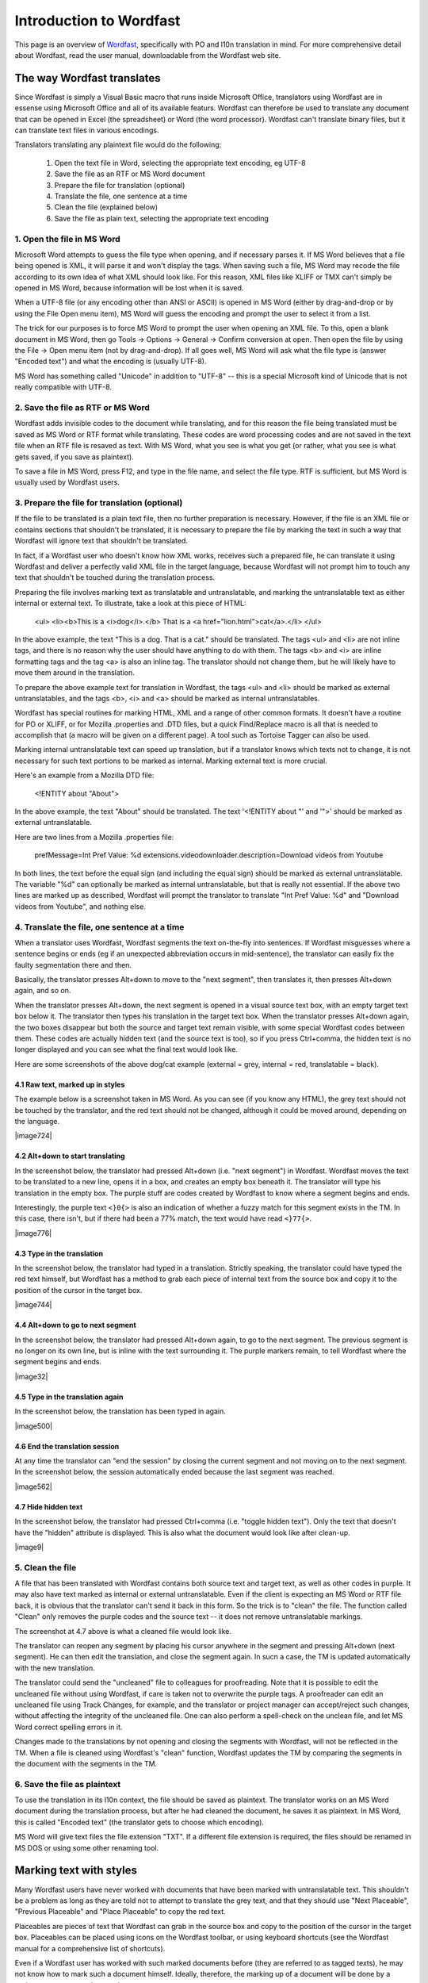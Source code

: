 
.. _../pages/guide/introduction_to_wordfast#introduction_to_wordfast:

Introduction to Wordfast
************************

This page is an overview of `Wordfast <http://www.wordfast.net/>`_, specifically with PO and l10n translation in mind.  For more comprehensive detail about Wordfast, read the user manual, downloadable from the Wordfast web site.

.. _../pages/guide/introduction_to_wordfast#the_way_wordfast_translates:

The way Wordfast translates
===========================

Since Wordfast is simply a Visual Basic macro that runs inside Microsoft Office, translators using Wordfast are in essense using Microsoft Office and all of its available featurs.  Wordfast can therefore be used to translate any document that can be opened in Excel (the spreadsheet) or Word (the word processor).  Wordfast can't translate binary files, but it can translate text files in various encodings.

Translators translating any plaintext file would do the following:

  1. Open the text file in Word, selecting the appropriate text encoding, eg UTF-8
  2. Save the file as an RTF or MS Word document
  3. Prepare the file for translation (optional)
  4. Translate the file, one sentence at a time
  5. Clean the file (explained below)
  6. Save the file as plain text, selecting the appropriate text encoding

.. _../pages/guide/introduction_to_wordfast#1._open_the_file_in_ms_word:

1. Open the file in MS Word
---------------------------

Microsoft Word attempts to guess the file type when opening, and if necessary parses it.  If MS Word believes that a file being opened is XML, it will parse it and won't display the tags.  When saving such a file, MS Word may recode the file according to its own idea of what XML should look like.  For this reason, XML files like XLIFF or TMX can't simply be opened in MS Word, because information will be lost when it is saved.

When a UTF-8 file (or any encoding other than ANSI or ASCII) is opened in MS Word (either by drag-and-drop or by using the File Open menu item), MS Word will guess the encoding and prompt the user to select it from a list.

The trick for our purposes is to force MS Word to prompt the user when opening an XML file.  To this, open a blank document in MS Word, then go Tools -> Options -> General -> Confirm conversion at open.  Then open the file by using the File -> Open menu item (not by drag-and-drop).  If all goes well, MS Word will ask what the file type is (answer "Encoded text") and what the encoding is (usually UTF-8).

MS Word has something called "Unicode" in addition to "UTF-8" -- this is a special Microsoft kind of Unicode that is not really compatible with UTF-8.

.. _../pages/guide/introduction_to_wordfast#2._save_the_file_as_rtf_or_ms_word:

2. Save the file as RTF or MS Word
----------------------------------

Wordfast adds invisible codes to the document while translating, and for this reason the file being translated must be saved as MS Word or RTF format while translating.  These codes are word processing codes and are not saved in the text file when an RTF file is resaved as text.  With MS Word, what you see is what you get (or rather, what you see is what gets saved, if you save as plaintext).

To save a file in MS Word, press F12, and type in the file name, and select the file type.  RTF is sufficient, but MS Word is usually used by Wordfast users.

.. _../pages/guide/introduction_to_wordfast#3._prepare_the_file_for_translation_optional:

3. Prepare the file for translation (optional)
----------------------------------------------

If the file to be translated is a plain text file, then no further preparation is necessary.  However, if the file is an XML file or contains sections that shouldn't be translated, it is necessary to prepare the file by marking the text in such a way that Wordfast will ignore text that shouldn't be translated.

In fact, if a Wordfast user who doesn't know how XML works, receives such a prepared file, he can translate it using Wordfast and deliver a perfectly valid XML file in the target language, because Wordfast will not prompt him to touch any text that shouldn't be touched during the translation process.

Preparing the file involves marking text as translatable and untranslatable, and marking the untranslatable text as either internal or external text.  To illustrate, take a look at this piece of HTML:

  <ul>
  <li><b>This is a <i>dog</i>.</b> That is a <a href="lion.html">cat</a>.</li>
  </ul>

In the above example, the text "This is a dog. That is a cat." should be translated.  The tags <ul> and <li> are not inline tags, and there is no reason why the user should have anything to do with them.  The tags <b> and <i> are inline formatting tags and the tag <a> is also an inline tag.  The translator should not change them, but he will likely have to move them around in the translation.

To prepare the above example text for translation in Wordfast, the tags <ul> and <li> should be marked as external untranslatables, and the tags <b>, <i> and <a> should be marked as internal untranslatables.

Wordfast has special routines for marking HTML, XML and a range of other common formats.  It doesn't have a routine for PO or XLIFF, or for Mozilla .properties and .DTD files, but a quick Find/Replace macro is all that is needed to accomplish that (a macro will be given on a different page).  A tool such as Tortoise Tagger can also be used.

Marking internal untranslatable text can speed up translation, but if a translator knows which texts not to change, it is not necessary for such text portions to be marked as internal.  Marking external text is more crucial.

Here's an example from a Mozilla DTD file:

  <!ENTITY about "About">

In the above example, the text "About" should be translated.  The text '<!ENTITY about "' and '">' should be marked as external untranslatable.

Here are two lines from a Mozilla .properties file:

  prefMessage=Int Pref Value: %d
  extensions.videodownloader.description=Download videos from Youtube

In both lines, the text before the equal sign (and including the equal sign) should be marked as external untranslatable.  The variable "%d" can optionally be marked as internal untranslatable, but that is really not essential.  If the above two lines are marked up as described, Wordfast will prompt the translator to translate "Int Pref Value: %d" and "Download videos from Youtube", and nothing else.

.. _../pages/guide/introduction_to_wordfast#4._translate_the_file,_one_sentence_at_a_time:

4. Translate the file, one sentence at a time
---------------------------------------------

When a translator uses Wordfast, Wordfast segments the text on-the-fly into sentences.  If Wordfast misguesses where a sentence begins or ends (eg if an unexpected abbreviation occurs in mid-sentence), the translator can easily fix the faulty segmentation there and then.

Basically, the translator presses Alt+down to move to the "next segment", then translates it, then presses Alt+down again, and so on.

When the translator presses Alt+down, the next segment is opened in a visual source text box, with an empty target text box below it.  The translator then types his translation in the target text box.  When the translator presses Alt+down again, the two boxes disappear but both the source and target text remain visible, with some special Wordfast codes between them.  These codes are actually hidden text (and the source text is too), so if you press Ctrl+comma, the hidden text is no longer displayed and you can see what the final text would look like.

Here are some screenshots of the above dog/cat example (external = grey, internal = red, translatable = black).

.. _../pages/guide/introduction_to_wordfast#4.1_raw_text,_marked_up_in_styles:

4.1 Raw text, marked up in styles
^^^^^^^^^^^^^^^^^^^^^^^^^^^^^^^^^

The example below is a screenshot taken in MS Word.  As you can see (if you know any HTML), the grey text should not be touched by the translator, and the red text should not be changed, although it could be moved around, depending on the language.

| |image724|

.. |image724| image:: guide:wordfast1.jpg

 |

.. _../pages/guide/introduction_to_wordfast#4.2_alt+down_to_start_translating:

4.2 Alt+down to start translating
^^^^^^^^^^^^^^^^^^^^^^^^^^^^^^^^^

In the screenshot below, the translator had pressed Alt+down (i.e. "next segment") in Wordfast.  Wordfast moves the text to be translated to a new line, opens it in a box, and creates an empty box beneath it.  The translator will type his translation in the empty box.  The purple stuff are codes created by Wordfast to know where a segment begins and ends.

Interestingly, the purple text ``<}0{>`` is also an indication of whether a fuzzy match for this segment exists in the TM. In this case, there isn't, but if there had been a 77% match, the text would have read ``<}77{>``.

| |image776|

.. |image776| image:: guide:wordfast2.jpg

 |

.. _../pages/guide/introduction_to_wordfast#4.3_type_in_the_translation:

4.3 Type in the translation
^^^^^^^^^^^^^^^^^^^^^^^^^^^

In the screenshot below, the translator had typed in a translation.  Strictly speaking, the translator could have typed the red text himself, but Wordfast has a method to grab each piece of internal text from the source box and copy it to the position of the cursor in the target box.

| |image744|

.. |image744| image:: guide:wordfast3.jpg

 |

.. _../pages/guide/introduction_to_wordfast#4.4_alt+down_to_go_to_next_segment:

4.4 Alt+down to go to next segment
^^^^^^^^^^^^^^^^^^^^^^^^^^^^^^^^^^

In the screenshot below, the translator had pressed Alt+down again, to go to the next segment.  The previous segment is no longer on its own line, but is inline with the text surrounding it.  The purple markers remain, to tell Wordfast where the segment begins and ends.

| |image32|

.. |image32| image:: guide:wordfast4.jpg

 |

.. _../pages/guide/introduction_to_wordfast#4.5_type_in_the_translation_again:

4.5 Type in the translation again
^^^^^^^^^^^^^^^^^^^^^^^^^^^^^^^^^

In the screenshot below, the translation has been typed in again.

| |image500|

.. |image500| image:: guide:wordfast5.jpg

 |

.. _../pages/guide/introduction_to_wordfast#4.6_end_the_translation_session:

4.6 End the translation session
^^^^^^^^^^^^^^^^^^^^^^^^^^^^^^^

At any time the translator can "end the session" by closing the current segment and not moving on to the next segment.  In the screenshot below, the session automatically ended because the last segment was reached.

| |image562|

.. |image562| image:: guide:wordfast6.jpg

 |

.. _../pages/guide/introduction_to_wordfast#4.7_hide_hidden_text:

4.7 Hide hidden text
^^^^^^^^^^^^^^^^^^^^

In the screenshot below, the translator had pressed Ctrl+comma (i.e. "toggle hidden text").  Only the text that doesn't have the "hidden" attribute is displayed.  This is also what the document would look like after clean-up.

| |image9|

.. |image9| image:: guide:wordfast7.jpg

 |

.. _../pages/guide/introduction_to_wordfast#5._clean_the_file:

5. Clean the file
-----------------

A file that has been translated with Wordfast contains both source text and target text, as well as other codes in purple.  It may also have text marked as internal or external untranslatable.  Even if the client is expecting an MS Word or RTF file back, it is obvious that the translator can't send it back in this form.  So the trick is to "clean" the file.  The function called "Clean" only removes the purple codes and the source text -- it does not remove untranslatable markings.

The screenshot at 4.7 above is what a cleaned file would look like.

The translator can reopen any segment by placing his cursor anywhere in the segment and pressing Alt+down (next segment).  He can then edit the translation, and close the segment again.  In sucn a case, the TM is updated automatically with the new translation.

The translator could send the "uncleaned" file to colleagues for proofreading.  Note that it is possible to edit the uncleaned file without using Wordfast, if care is taken not to overwrite the purple tags.  A proofreader can edit an uncleaned file using Track Changes, for example, and the translator or project manager can accept/reject such changes, without affecting the integrity of the uncleaned file.  One can also perform a spell-check on the unclean file, and let MS Word correct spelling errors in it.

Changes made to the translations by not opening and closing the segments with Wordfast, will not be reflected in the TM.  When a file is cleaned using Wordfast's "clean" function, Wordfast updates the TM by comparing the segments in the document with the segments in the TM. 

.. _../pages/guide/introduction_to_wordfast#6._save_the_file_as_plaintext:

6. Save the file as plaintext
-----------------------------

To use the translation in its l10n context, the file should be saved as plaintext.  The translator works on an MS Word document during the translation process, but after he had cleaned the document, he saves it as plaintext.  In MS Word, this is called "Encoded text" (the translator gets to choose which encoding).

MS Word will give text files the file extension "TXT".  If a different file extension is required, the files should be renamed in MS DOS or using some other renaming tool.

.. _../pages/guide/introduction_to_wordfast#marking_text_with_styles:

Marking text with styles
========================

Many Wordfast users have never worked with documents that have been marked with untranslatable text.  This shouldn't be a problem as long as they are told not to attempt to translate the grey text, and that they should use "Next Placeable", "Previous Placeable" and "Place Placeable" to copy the red text.

Placeables are pieces of text that Wordfast can grab in the source box and copy to the position of the cursor in the target box.  Placeables can be placed using icons on the Wordfast toolbar, or using keyboard shortcuts (see the Wordfast manual for a comprehensive list of shortcuts).

Even if a Wordfast user has worked with such marked documents before (they are referred to as tagged texts), he may not know how to mark such a document himself.  Ideally, therefore, the marking up of a document will be done by a project manager or senior translator.

